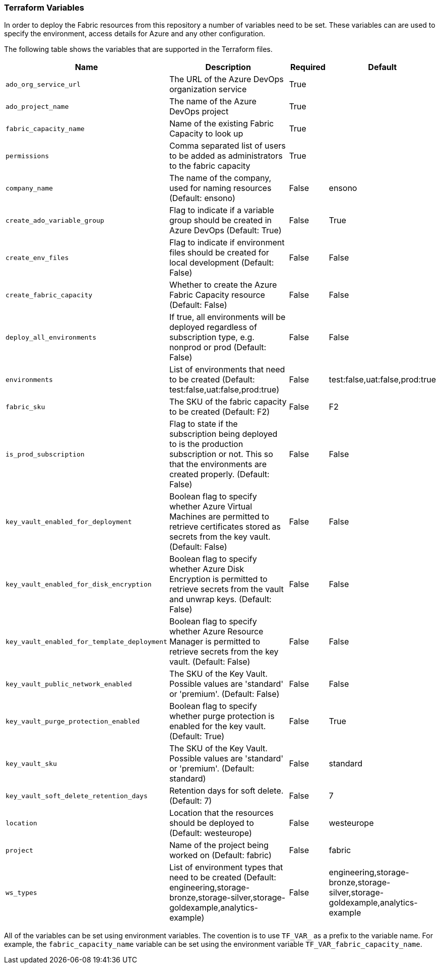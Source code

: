 === Terraform Variables

In order to deploy the Fabric resources from this repository a number of variables need to be set. These variables can are used to specify the environment, access details for Azure and any other configuration.

The following table shows the variables that are supported in the Terraform files.

[cols="1,3,1,1",options="header", stripes=true]
|===
| Name | Description | Required | Default
| `ado_org_service_url` | The URL of the Azure DevOps organization service | True |
| `ado_project_name` | The name of the Azure DevOps project | True |
| `fabric_capacity_name` | Name of the existing Fabric Capacity to look up | True |
| `permissions` | Comma separated list of users to be added as administrators to the fabric capacity | True |
| `company_name` | The name of the company, used for naming resources (Default: ensono) | False | ensono
| `create_ado_variable_group` | Flag to indicate if a variable group should be created in Azure DevOps (Default: True) | False | True
| `create_env_files` | Flag to indicate if environment files should be created for local development (Default: False) | False | False
| `create_fabric_capacity` | Whether to create the Azure Fabric Capacity resource (Default: False) | False | False
| `deploy_all_environments` | If true, all environments will be deployed regardless of subscription type, e.g. nonprod or prod (Default: False) | False | False
| `environments` | List of environments that need to be created (Default: test:false,uat:false,prod:true) | False | test:false,uat:false,prod:true
| `fabric_sku` | The SKU of the fabric capacity to be created (Default: F2) | False | F2
| `is_prod_subscription` | Flag to state if the subscription being deployed to is the production subscription or not. This so that the environments are created properly. (Default: False) | False | False
| `key_vault_enabled_for_deployment` | Boolean flag to specify whether Azure Virtual Machines are permitted to retrieve certificates stored as secrets from the key vault. (Default: False) | False | False
| `key_vault_enabled_for_disk_encryption` | Boolean flag to specify whether Azure Disk Encryption is permitted to retrieve secrets from the vault and unwrap keys. (Default: False) | False | False
| `key_vault_enabled_for_template_deployment` | Boolean flag to specify whether Azure Resource Manager is permitted to retrieve secrets from the key vault. (Default: False) | False | False
| `key_vault_public_network_enabled` | The SKU of the Key Vault. Possible values are 'standard' or 'premium'. (Default: False) | False | False
| `key_vault_purge_protection_enabled` | Boolean flag to specify whether purge protection is enabled for the key vault. (Default: True) | False | True
| `key_vault_sku` | The SKU of the Key Vault. Possible values are 'standard' or 'premium'. (Default: standard) | False | standard
| `key_vault_soft_delete_retention_days` | Retention days for soft delete. (Default: 7) | False | 7
| `location` | Location that the resources should be deployed to (Default: westeurope) | False | westeurope
| `project` | Name of the project being worked on (Default: fabric) | False | fabric
| `ws_types` | List of environment types that need to be created (Default: engineering,storage-bronze,storage-silver,storage-goldexample,analytics-example) | False | engineering,storage-bronze,storage-silver,storage-goldexample,analytics-example
|===

All of the variables can be set using environment variables. The covention is to use `TF_VAR_` as a prefix to the variable name. For example, the `fabric_capacity_name` variable can be set using the environment variable `TF_VAR_fabric_capacity_name`.

